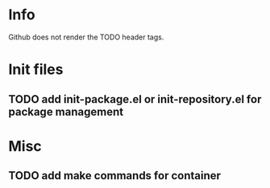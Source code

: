 * Info
Github does not render the TODO header tags.

* Init files
** TODO add init-package.el or init-repository.el for package management

* Misc
** TODO add make commands for container
